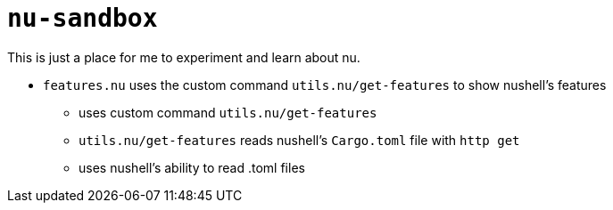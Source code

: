 # `nu-sandbox`
This is just a place for me to experiment and learn about nu.

- `features.nu` uses the custom command `utils.nu/get-features` to show nushell's features
    * uses custom command `utils.nu/get-features`
    * `utils.nu/get-features` reads nushell's `Cargo.toml` file with `http get`
    * uses nushell's ability to read .toml files
